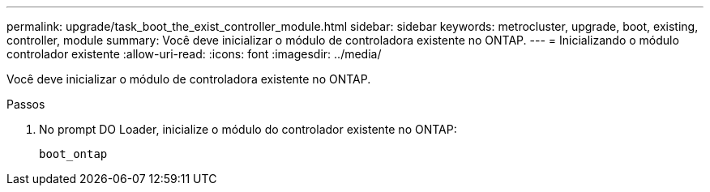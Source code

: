 ---
permalink: upgrade/task_boot_the_exist_controller_module.html 
sidebar: sidebar 
keywords: metrocluster, upgrade, boot, existing, controller, module 
summary: Você deve inicializar o módulo de controladora existente no ONTAP. 
---
= Inicializando o módulo controlador existente
:allow-uri-read: 
:icons: font
:imagesdir: ../media/


[role="lead"]
Você deve inicializar o módulo de controladora existente no ONTAP.

.Passos
. No prompt DO Loader, inicialize o módulo do controlador existente no ONTAP:
+
`boot_ontap`


